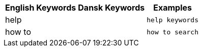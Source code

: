 ++++
<table class="tg">
  <tr>
    <th class="tg-k64o">English Keywords</th>
    <th class="tg-k64o">Dansk Keywords</th>
    <th class="tg-k64o">Examples</th>
  </tr>
  <tr>
    <td class="tg-dc35">help</td>
    <td class="tg-dc35"></td>
    <td class="tg-dc35"><code>help keywords</code></td>
  </tr>
  <tr>
    <td class="tg-us36">how to</td>
    <td class="tg-us36"></td>
    <td class="tg-us36"><code>how to search</code></td>
  </tr>
</table>
++++
